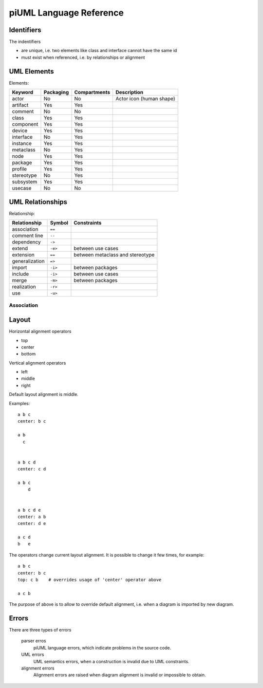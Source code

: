 piUML Language Reference
========================

Identifiers
-----------
The indentifiers

- are unique, i.e. two elements like class and interface cannot have the
  same id
- must exist when referenced, i.e. by relationships or alignment

UML Elements
------------

Elements:

==========  ===========  ===============  ===================
 Keyword     Packaging     Compartments       Description
==========  ===========  ===============  ===================
actor           No          No            Actor icon (human shape)
artifact        Yes         Yes       
comment         No          No        
class           Yes         Yes       
component       Yes         Yes       
device          Yes         Yes       
interface       No          Yes       
instance        Yes         Yes       
metaclass       No          Yes       
node            Yes         Yes       
package         Yes         Yes       
profile         Yes         Yes       
stereotype      No          Yes       
subsystem       Yes         Yes       
usecase         No          No        
==========  ===========  ===============  ===================


UML Relationships
-----------------

Relationship:

===============  ===========  ========================================
 Relationship       Symbol                  Constraints
===============  ===========  ========================================
association        ``==``
comment line       ``--``
dependency         ``->``
extend             ``-e>``    between use cases
extension          ``==``     between metaclass and stereotype
generalization     ``=>``
import             ``-i>``    between packages
include            ``-i>``    between use cases
merge              ``-m>``    between packages
realization        ``-r>``
use                ``-u>``
===============  ===========  ========================================

Association
~~~~~~~~~~~

Layout
------
Horizontal alignment operators

- top
- center
- bottom

Vertical alignment operators

- left
- middle
- right

Default layout alignment is middle.

Examples::

    a b c
    center: b c

    a b
      c


    a b c d
    center: c d

    a b c
        d


    a b c d e
    center: a b
    center: d e

    a c d
    b   e


The operators change current layout alignment. It is possible to change 
it few times, for example::

    a b c
    center: b c
    top: c b    # overrides usage of 'center' operator above

    a c b

The purpose of above is to allow to override default alignment, i.e. when
a diagram is imported by new diagram.

Errors
------
There are three types of errors

    parser erros
        piUML language errors, which indicate problems in the source code.
    UML errors
        UML semantics errors, when a construction is invalid due to UML
        constraints.
    alignment errors
        Alignment errors are raised when diagram alignment is invalid or
        impossible to obtain.

..  Parsing Errors
..  ~~~~~~~~~~~~~~
..  - string problem
..  - non-existing id

.. UML Errors
.. ~~~~~~~~~~

.. vim: sw=4:et:ai
